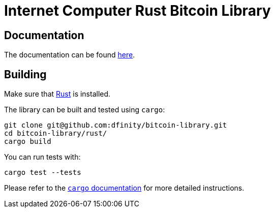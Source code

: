 :hardbreaks-option:

= Internet Computer Rust Bitcoin Library

== Documentation

The documentation can be found https://docs.rs/ic-btc-library[here].

== Building

Make sure that https://www.rust-lang.org/tools/install[Rust] is installed.

The library can be built and tested using `cargo`:

```
git clone git@github.com:dfinity/bitcoin-library.git
cd bitcoin-library/rust/
cargo build
```

You can run tests with:

```
cargo test --tests
```

Please refer to the https://doc.rust-lang.org/stable/cargo/[`cargo` documentation] for more detailed instructions.
